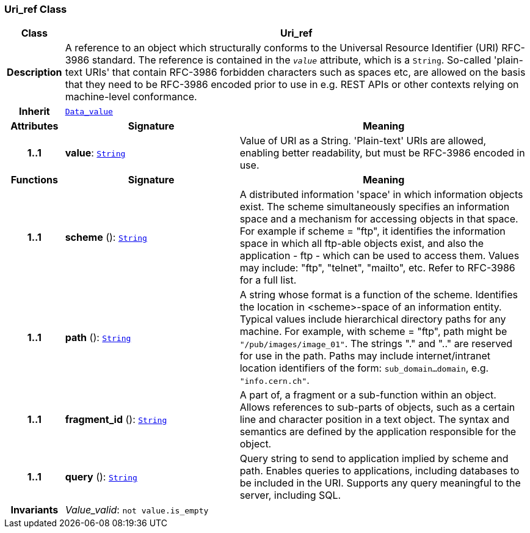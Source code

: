 === Uri_ref Class

[cols="^1,3,5"]
|===
h|*Class*
2+^h|*Uri_ref*

h|*Description*
2+a|A reference to an object which structurally conforms to the Universal Resource Identifier (URI) RFC-3986 standard. The reference is contained in the `_value_` attribute, which is a `String`. So-called 'plain-text URIs' that contain RFC-3986 forbidden characters such as spaces etc, are allowed on the basis that they need to be RFC-3986 encoded prior to use in e.g. REST APIs or other contexts relying on machine-level conformance.

h|*Inherit*
2+|`<<_data_value_class,Data_value>>`

h|*Attributes*
^h|*Signature*
^h|*Meaning*

h|*1..1*
|*value*: `<<_string_class,String>>`
a|Value of URI as a String. 'Plain-text' URIs are allowed, enabling better readability, but must be RFC-3986 encoded in use.
h|*Functions*
^h|*Signature*
^h|*Meaning*

h|*1..1*
|*scheme* (): `<<_string_class,String>>`
a|A distributed information 'space' in which  information objects  exist. The scheme simultaneously specifies an information space and a mechanism for accessing objects in  that  space.  For  example  if  scheme  = "ftp", it identifies the information space in which  all  ftp-able objects  exist,  and also the application - ftp - which can be used to access them. Values may include: "ftp", "telnet", "mailto", etc. Refer to RFC-3986 for a full list.

h|*1..1*
|*path* (): `<<_string_class,String>>`
a|A string whose format is  a  function  of  the  scheme. Identifies   the   location  in  <scheme>-space  of  an information entity. Typical values include hierarchical directory  paths  for  any  machine.  For example, with scheme = "ftp", path might be `"/pub/images/image_01"`. The strings "." and ".." are reserved for use in the path. Paths may include internet/intranet location identifiers of the form: `sub_domain...domain`, e.g. `"info.cern.ch"`.

h|*1..1*
|*fragment_id* (): `<<_string_class,String>>`
a|A part of, a  fragment  or  a  sub-function  within  an object. Allows references to sub-parts of objects, such as a certain line and character  position  in  a  text object. The  syntax  and semantics are defined by the application responsible for the object.

h|*1..1*
|*query* (): `<<_string_class,String>>`
a|Query string to send to application implied  by  scheme and  path.  Enables  queries  to applications, including databases  to  be  included in  the  URI. Supports any query meaningful to the server, including SQL.

h|*Invariants*
2+a|__Value_valid__: `not value.is_empty`
|===
